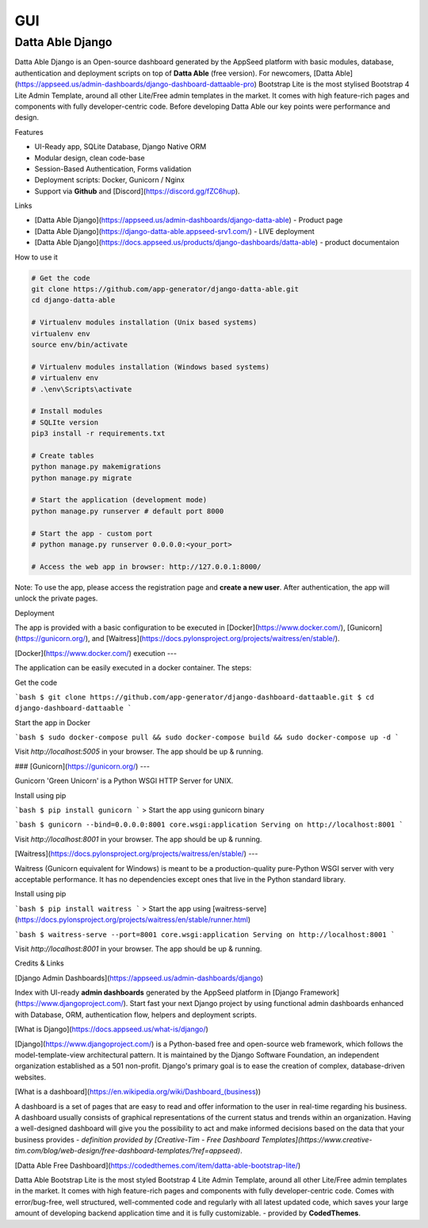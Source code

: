 
GUI
====

Datta Able Django
------------------

Datta Able Django is an Open-source dashboard generated by the AppSeed platform with basic modules, database, authentication and deployment scripts on top of **Datta Able** (free version). For newcomers, [Datta Able](https://appseed.us/admin-dashboards/django-dashboard-dattaable-pro) Bootstrap Lite is the most stylised Bootstrap 4 Lite Admin Template, around all other Lite/Free admin templates in the market. It comes with high feature-rich pages and components with fully developer-centric code. Before developing Datta Able our key points were performance and design.


Features

* UI-Ready app, SQLite Database, Django Native ORM
* Modular design, clean code-base
* Session-Based Authentication, Forms validation
* Deployment scripts: Docker, Gunicorn / Nginx
* Support via **Github** and [Discord](https://discord.gg/fZC6hup).


Links

* [Datta Able Django](https://appseed.us/admin-dashboards/django-datta-able) - Product page
* [Datta Able Django](https://django-datta-able.appseed-srv1.com/) - LIVE deployment
* [Datta Able Django](https://docs.appseed.us/products/django-dashboards/datta-able) - product documentaion

How to use it

.. code-block:: shell

  # Get the code
  git clone https://github.com/app-generator/django-datta-able.git
  cd django-datta-able

  # Virtualenv modules installation (Unix based systems)
  virtualenv env
  source env/bin/activate

  # Virtualenv modules installation (Windows based systems)
  # virtualenv env
  # .\env\Scripts\activate

  # Install modules
  # SQLIte version
  pip3 install -r requirements.txt

  # Create tables
  python manage.py makemigrations
  python manage.py migrate

  # Start the application (development mode)
  python manage.py runserver # default port 8000

  # Start the app - custom port 
  # python manage.py runserver 0.0.0.0:<your_port>

  # Access the web app in browser: http://127.0.0.1:8000/


Note: To use the app, please access the registration page and **create a new user**. After authentication, the app will unlock the private pages.


Deployment

The app is provided with a basic configuration to be executed in [Docker](https://www.docker.com/), [Gunicorn](https://gunicorn.org/), and [Waitress](https://docs.pylonsproject.org/projects/waitress/en/stable/).


[Docker](https://www.docker.com/) execution
---

The application can be easily executed in a docker container. The steps:

Get the code

```bash
$ git clone https://github.com/app-generator/django-dashboard-dattaable.git
$ cd django-dashboard-dattaable
```

Start the app in Docker

```bash
$ sudo docker-compose pull && sudo docker-compose build && sudo docker-compose up -d
```

Visit `http://localhost:5005` in your browser. The app should be up & running.



### [Gunicorn](https://gunicorn.org/)
---

Gunicorn 'Green Unicorn' is a Python WSGI HTTP Server for UNIX.

Install using pip

```bash
$ pip install gunicorn
```
> Start the app using gunicorn binary

```bash
$ gunicorn --bind=0.0.0.0:8001 core.wsgi:application
Serving on http://localhost:8001
```

Visit `http://localhost:8001` in your browser. The app should be up & running.




[Waitress](https://docs.pylonsproject.org/projects/waitress/en/stable/)
---

Waitress (Gunicorn equivalent for Windows) is meant to be a production-quality pure-Python WSGI server with very acceptable performance. It has no dependencies except ones that live in the Python standard library.

Install using pip

```bash
$ pip install waitress
```
> Start the app using [waitress-serve](https://docs.pylonsproject.org/projects/waitress/en/stable/runner.html)

```bash
$ waitress-serve --port=8001 core.wsgi:application
Serving on http://localhost:8001
```

Visit `http://localhost:8001` in your browser. The app should be up & running.



Credits & Links

[Django Admin Dashboards](https://appseed.us/admin-dashboards/django)

Index with UI-ready **admin dashboards** generated by the AppSeed platform in [Django Framework](https://www.djangoproject.com/).
Start fast your next Django project by using functional admin dashboards enhanced with Database, ORM, authentication flow, helpers and deployment scripts.


[What is Django](https://docs.appseed.us/what-is/django/)

[Django](https://www.djangoproject.com/) is a Python-based free and open-source web framework, which follows the model-template-view architectural pattern. It is maintained by the Django Software Foundation, an independent organization established as a 501 non-profit. Django's primary goal is to ease the creation of complex, database-driven websites.


[What is a dashboard](https://en.wikipedia.org/wiki/Dashboard_(business))

A dashboard is a set of pages that are easy to read and offer information to the user in real-time regarding his business. A dashboard usually consists of graphical representations of the current status and trends within an organization. Having a well-designed dashboard will give you the possibility to act and make informed decisions based on the data that your business provides - *definition provided by [Creative-Tim - Free Dashboard Templates](https://www.creative-tim.com/blog/web-design/free-dashboard-templates/?ref=appseed)*.

[Datta Able Free Dashboard](https://codedthemes.com/item/datta-able-bootstrap-lite/)

Datta Able Bootstrap Lite is the most styled Bootstrap 4 Lite Admin Template, around all other Lite/Free admin templates in the market. It comes with high feature-rich pages and components with fully developer-centric code. Comes with error/bug-free, well structured, well-commented code and regularly with all latest updated code, which saves your large amount of developing backend application time and it is fully customizable. - provided by **CodedThemes**.


